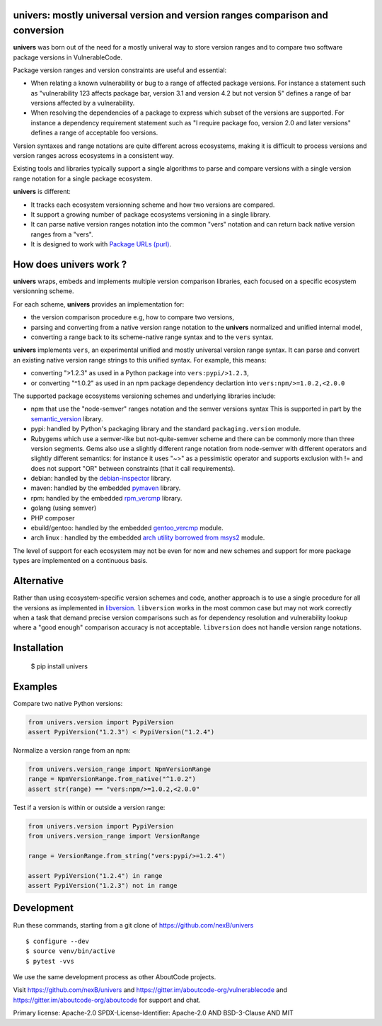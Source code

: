 univers: mostly universal version and version ranges comparison and conversion
===============================================================================

|Build Status| |License| |Python 3.6+|

.. |Build Status| image:: https://api.travis-ci.com/sbs2001/univers.svg?branch=main&status=passed
.. |License| image:: https://img.shields.io/badge/License-Apache%202.0-blue.svg
   :target: https://scancode-licensedb.aboutcode.org/apache-2.0.html
.. |Python 3.6+| image:: https://img.shields.io/badge/python-3.6+-blue.svg
   :target: https://www.python.org/downloads/release/python-380/


**univers** was born out of the need for a mostly univeral way to store version
ranges and to compare two software package versions in VulnerableCode.

Package version ranges and version constraints are useful and essential:

- When relating a known vulnerability or bug to a range of affected package
  versions. For instance a statement such as "vulnerability 123 affects 
  package bar, version 3.1 and version 4.2 but not version 5" defines a
  range of bar versions affected by a vulnerability.

- When resolving the dependencies of a package to express which subset of the
  versions are supported. For instance a dependency requirement statement such
  as "I require package foo, version 2.0 and later versions" defines a range of
  acceptable foo versions.

Version syntaxes and range notations are quite different across ecosystems,
making it is difficult to process versions and version ranges across ecosystems
in a consistent way.

Existing tools and libraries typically support a single algorithms to parse and
compare versions with a single version range notation for a single package
ecosystem.


**univers** is different:

- It tracks each ecosystem versionning scheme and how two versions are compared.

- It support a growing number of package ecosystems versioning in a single
  library.

- It can parse native version ranges notation into the common "vers" notation
  and can return back native version ranges from a "vers".

- It is designed to work with `Package URLs (purl) <https://github.com/package-url>`_.


How does **univers** work ?
============================

**univers** wraps, embeds and implements multiple version comparison libraries,
each focused on a specific ecosystem versionning scheme.

For each scheme, **univers** provides an implementation for:

- the version comparison procedure e.g, how to compare two versions,
- parsing and converting from a native version range notation to the
  **univers** normalized and unified internal model,
- converting a range back to its scheme-native range syntax and to the
  ``vers`` syntax.

**univers** implements ``vers``, an experimental unified and mostly universal
version range syntax. It can parse and convert an existing native version range
strings to this unified syntax. For example, this means:

- converting ">1.2.3" as used in a Python package into ``vers:pypi/>1.2.3``,

- or converting "^1.0.2" as used in an npm package dependency declartion into
  ``vers:npm/>=1.0.2,<2.0.0``

The supported package ecosystems versioning schemes and underlying libraries
include:

- npm that use the "node-semver" ranges notation and the semver versions syntax
  This is supported in part by the `semantic_version <https://github.com/rbarrois/python-semanticversion>`_ library.

- pypi: handled by Python's packaging library and the standard ``packaging.version`` module.

- Rubygems which use a semver-like but not-quite-semver scheme and there can be
  commonly more than three version segments.
  Gems also use a slightly different range notation from node-semver with
  different operators and slightly different semantics: for instance it uses "~>"
  as a pessimistic operator and supports exclusion with != and does not support
  "OR" between constraints (that it call requirements).

- debian: handled by the  `debian-inspector <https://github.com/nexB/univers/blob/main/src/univers/debian.py.ABOUT>`_
  library.

- maven: handled by the embedded `pymaven <https://github.com/nexB/univers/blob/main/src/univers/pymaven.py.ABOUT>`_ library.

- rpm: handled by the embedded `rpm_vercmp <https://github.com/nexB/univers/blob/main/src/univers/rpm.py.ABOUT>`_ library.

- golang (using semver)

- PHP composer

- ebuild/gentoo: handled by the embedded `gentoo_vercmp <https://github.com/nexB/univers/blob/main/src/univers/gentoo.py.ABOUT>`_ module.

- arch linux : handled by the embedded `arch utility borrowed from msys2 <https://github.com/nexB/univers/blob/main/src/univers/arch.py.ABOUT>`_ module.

The level of support for each ecosystem may not be even for now and new schemes
and support for more package types are implemented on a continuous basis.


Alternative
============

Rather than using ecosystem-specific version schemes and code, another approach
is to use a single procedure for all the versions as implemented in `libversion
<https://github.com/repology/libversion>`_. ``libversion`` works in the most
common case but may not work correctly when a task that demand precise version
comparisons such as for dependency resolution and vulnerability lookup where
a "good enough" comparison accuracy is not acceptable. ``libversion`` does not
handle version range notations.


Installation
============

    $ pip install univers


Examples
========

Compare two native Python versions:

.. code:: python

    from univers.version import PypiVersion
    assert PypiVersion("1.2.3") < PypiVersion("1.2.4")


Normalize a version range from an npm:

.. code:: python

    from univers.version_range import NpmVersionRange
    range = NpmVersionRange.from_native("^1.0.2")
    assert str(range) == "vers:npm/>=1.0.2,<2.0.0"


Test if a version is within or outside a version range:

.. code:: python

    from univers.version import PypiVersion
    from univers.version_range import VersionRange

    range = VersionRange.from_string("vers:pypi/>=1.2.4")

    assert PypiVersion("1.2.4") in range
    assert PypiVersion("1.2.3") not in range


Development
============

Run these commands, starting from a git clone of https://github.com/nexB/univers ::

    $ configure --dev
    $ source venv/bin/active
    $ pytest -vvs


We use the same development process as other AboutCode projects.

Visit https://github.com/nexB/univers and
https://gitter.im/aboutcode-org/vulnerablecode and
https://gitter.im/aboutcode-org/aboutcode for support and chat.


Primary license: Apache-2.0
SPDX-License-Identifier: Apache-2.0 AND BSD-3-Clause AND MIT
